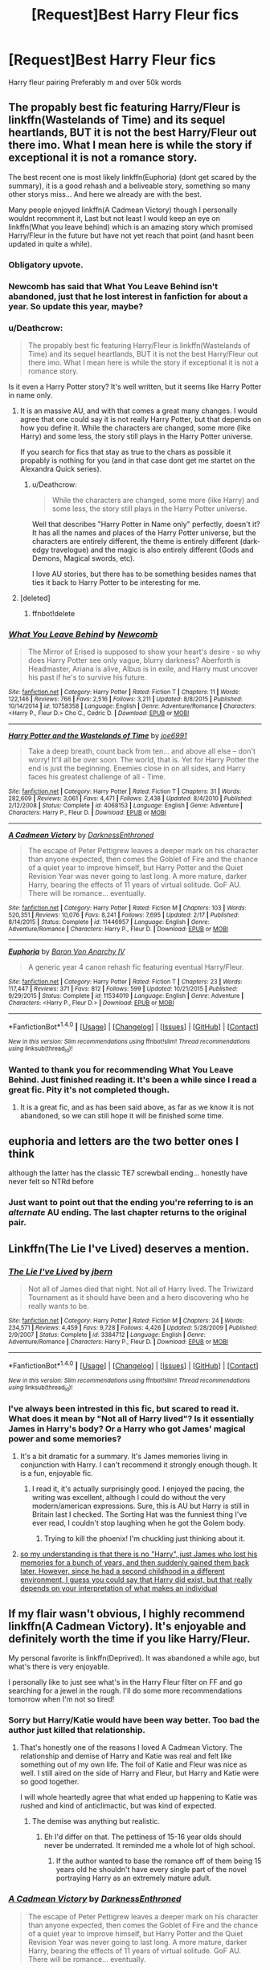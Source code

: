 #+TITLE: [Request]Best Harry Fleur fics

* [Request]Best Harry Fleur fics
:PROPERTIES:
:Score: 15
:DateUnix: 1483768066.0
:DateShort: 2017-Jan-07
:FlairText: Request
:END:
Harry fleur pairing Preferably m and over 50k words


** The propably best fic featuring Harry/Fleur is linkffn(Wastelands of Time) and its sequel heartlands, BUT it is not the best Harry/Fleur out there imo. What I mean here is while the story if exceptional it is not a romance story.

The best recent one is most likely linkffn(Euphoria) (dont get scared by the summary), it is a good rehash and a beliveable story, something so many other storys miss... And here we already are with the best.

Many people enjoyed linkffn(A Cadmean Victory) though I personally wouldnt recomment it, Last but not least I would keep an eye on linkffn(What you leave behind) which is an amazing story which promised Harry/Fleur in the future but have not yet reach that point (and hasnt been updated in quite a while).
:PROPERTIES:
:Author: Distaly
:Score: 15
:DateUnix: 1483771205.0
:DateShort: 2017-Jan-07
:END:

*** Obligatory upvote.
:PROPERTIES:
:Author: Lord_Anarchy
:Score: 3
:DateUnix: 1483778070.0
:DateShort: 2017-Jan-07
:END:


*** Newcomb has said that What You Leave Behind isn't abandoned, just that he lost interest in fanfiction for about a year. So update this year, maybe?
:PROPERTIES:
:Author: yarglethatblargle
:Score: 5
:DateUnix: 1483772528.0
:DateShort: 2017-Jan-07
:END:


*** u/Deathcrow:
#+begin_quote
  The propably best fic featuring Harry/Fleur is linkffn(Wastelands of Time) and its sequel heartlands, BUT it is not the best Harry/Fleur out there imo. What I mean here is while the story if exceptional it is not a romance story.
#+end_quote

Is it even a Harry Potter story? It's well written, but it seems like Harry Potter in name only.
:PROPERTIES:
:Author: Deathcrow
:Score: 3
:DateUnix: 1483793201.0
:DateShort: 2017-Jan-07
:END:

**** It is an massive AU, and with that comes a great many changes. I would agree that one could say it is not really Harry Potter, but that depends on how you define it. While the characters are changed, some more (like Harry) and some less, the story still plays in the Harry Potter universe.

If you search for fics that stay as true to the chars as possible it propably is nothing for you (and in that case dont get me startet on the Alexandra Quick series).
:PROPERTIES:
:Author: Distaly
:Score: 3
:DateUnix: 1483795881.0
:DateShort: 2017-Jan-07
:END:

***** u/Deathcrow:
#+begin_quote
  While the characters are changed, some more (like Harry) and some less, the story still plays in the Harry Potter universe.
#+end_quote

Well that describes "Harry Potter in Name only" perfectly, doesn't it? It has all the names and places of the Harry Potter universe, but the characters are entirely different, the theme is entirely different (dark-edgy travelogue) and the magic is also entirely different (Gods and Demons, Magical swords, etc).

I love AU stories, but there has to be something besides names that ties it back to Harry Potter to be interesting for me.
:PROPERTIES:
:Author: Deathcrow
:Score: 1
:DateUnix: 1483798585.0
:DateShort: 2017-Jan-07
:END:


**** [deleted]
:PROPERTIES:
:Score: 1
:DateUnix: 1483793227.0
:DateShort: 2017-Jan-07
:END:

***** ffnbot!delete
:PROPERTIES:
:Author: Distaly
:Score: 1
:DateUnix: 1483795736.0
:DateShort: 2017-Jan-07
:END:


*** [[http://www.fanfiction.net/s/10758358/1/][*/What You Leave Behind/*]] by [[https://www.fanfiction.net/u/4727972/Newcomb][/Newcomb/]]

#+begin_quote
  The Mirror of Erised is supposed to show your heart's desire - so why does Harry Potter see only vague, blurry darkness? Aberforth is Headmaster, Ariana is alive, Albus is in exile, and Harry must uncover his past if he's to survive his future.
#+end_quote

^{/Site/: [[http://www.fanfiction.net/][fanfiction.net]] *|* /Category/: Harry Potter *|* /Rated/: Fiction T *|* /Chapters/: 11 *|* /Words/: 122,146 *|* /Reviews/: 766 *|* /Favs/: 2,516 *|* /Follows/: 3,211 *|* /Updated/: 8/8/2015 *|* /Published/: 10/14/2014 *|* /id/: 10758358 *|* /Language/: English *|* /Genre/: Adventure/Romance *|* /Characters/: <Harry P., Fleur D.> Cho C., Cedric D. *|* /Download/: [[http://www.ff2ebook.com/old/ffn-bot/index.php?id=10758358&source=ff&filetype=epub][EPUB]] or [[http://www.ff2ebook.com/old/ffn-bot/index.php?id=10758358&source=ff&filetype=mobi][MOBI]]}

--------------

[[http://www.fanfiction.net/s/4068153/1/][*/Harry Potter and the Wastelands of Time/*]] by [[https://www.fanfiction.net/u/557425/joe6991][/joe6991/]]

#+begin_quote
  Take a deep breath, count back from ten... and above all else -- don't worry! It'll all be over soon. The world, that is. Yet for Harry Potter the end is just the beginning. Enemies close in on all sides, and Harry faces his greatest challenge of all - Time.
#+end_quote

^{/Site/: [[http://www.fanfiction.net/][fanfiction.net]] *|* /Category/: Harry Potter *|* /Rated/: Fiction T *|* /Chapters/: 31 *|* /Words/: 282,609 *|* /Reviews/: 3,061 *|* /Favs/: 4,471 *|* /Follows/: 2,438 *|* /Updated/: 8/4/2010 *|* /Published/: 2/12/2008 *|* /Status/: Complete *|* /id/: 4068153 *|* /Language/: English *|* /Genre/: Adventure *|* /Characters/: Harry P., Fleur D. *|* /Download/: [[http://www.ff2ebook.com/old/ffn-bot/index.php?id=4068153&source=ff&filetype=epub][EPUB]] or [[http://www.ff2ebook.com/old/ffn-bot/index.php?id=4068153&source=ff&filetype=mobi][MOBI]]}

--------------

[[http://www.fanfiction.net/s/11446957/1/][*/A Cadmean Victory/*]] by [[https://www.fanfiction.net/u/7037477/DarknessEnthroned][/DarknessEnthroned/]]

#+begin_quote
  The escape of Peter Pettigrew leaves a deeper mark on his character than anyone expected, then comes the Goblet of Fire and the chance of a quiet year to improve himself, but Harry Potter and the Quiet Revision Year was never going to last long. A more mature, darker Harry, bearing the effects of 11 years of virtual solitude. GoF AU. There will be romance... eventually.
#+end_quote

^{/Site/: [[http://www.fanfiction.net/][fanfiction.net]] *|* /Category/: Harry Potter *|* /Rated/: Fiction M *|* /Chapters/: 103 *|* /Words/: 520,351 *|* /Reviews/: 10,076 *|* /Favs/: 8,241 *|* /Follows/: 7,695 *|* /Updated/: 2/17 *|* /Published/: 8/14/2015 *|* /Status/: Complete *|* /id/: 11446957 *|* /Language/: English *|* /Genre/: Adventure/Romance *|* /Characters/: Harry P., Fleur D. *|* /Download/: [[http://www.ff2ebook.com/old/ffn-bot/index.php?id=11446957&source=ff&filetype=epub][EPUB]] or [[http://www.ff2ebook.com/old/ffn-bot/index.php?id=11446957&source=ff&filetype=mobi][MOBI]]}

--------------

[[http://www.fanfiction.net/s/11534019/1/][*/Euphoria/*]] by [[https://www.fanfiction.net/u/2125102/Baron-Von-Anarchy-IV][/Baron Von Anarchy IV/]]

#+begin_quote
  A generic year 4 canon rehash fic featuring eventual Harry/Fleur.
#+end_quote

^{/Site/: [[http://www.fanfiction.net/][fanfiction.net]] *|* /Category/: Harry Potter *|* /Rated/: Fiction T *|* /Chapters/: 23 *|* /Words/: 117,447 *|* /Reviews/: 371 *|* /Favs/: 812 *|* /Follows/: 599 *|* /Updated/: 10/21/2015 *|* /Published/: 9/29/2015 *|* /Status/: Complete *|* /id/: 11534019 *|* /Language/: English *|* /Genre/: Adventure *|* /Characters/: <Harry P., Fleur D.> *|* /Download/: [[http://www.ff2ebook.com/old/ffn-bot/index.php?id=11534019&source=ff&filetype=epub][EPUB]] or [[http://www.ff2ebook.com/old/ffn-bot/index.php?id=11534019&source=ff&filetype=mobi][MOBI]]}

--------------

*FanfictionBot*^{1.4.0} *|* [[[https://github.com/tusing/reddit-ffn-bot/wiki/Usage][Usage]]] | [[[https://github.com/tusing/reddit-ffn-bot/wiki/Changelog][Changelog]]] | [[[https://github.com/tusing/reddit-ffn-bot/issues/][Issues]]] | [[[https://github.com/tusing/reddit-ffn-bot/][GitHub]]] | [[[https://www.reddit.com/message/compose?to=tusing][Contact]]]

^{/New in this version: Slim recommendations using/ ffnbot!slim! /Thread recommendations using/ linksub(thread_id)!}
:PROPERTIES:
:Author: FanfictionBot
:Score: 1
:DateUnix: 1483771244.0
:DateShort: 2017-Jan-07
:END:


*** Wanted to thank you for recommending What You Leave Behind. Just finished reading it. It's been a while since I read a great fic. Pity it's not completed though.
:PROPERTIES:
:Author: better_be_ravenclaw
:Score: 1
:DateUnix: 1483810839.0
:DateShort: 2017-Jan-07
:END:

**** It is a great fic, and as has been said above, as far as we know it is not abandoned, so we can still hope it will be finished some time.
:PROPERTIES:
:Author: Distaly
:Score: 1
:DateUnix: 1483811928.0
:DateShort: 2017-Jan-07
:END:


** euphoria and letters are the two better ones I think

although the latter has the classic TE7 screwball ending... honestly have never felt so NTRd before
:PROPERTIES:
:Author: TurtlePig
:Score: 3
:DateUnix: 1483828660.0
:DateShort: 2017-Jan-08
:END:

*** Just want to point out that the ending you're referring to is an /alternate/ AU ending. The last chapter returns to the original pair.
:PROPERTIES:
:Author: ggrey7
:Score: 2
:DateUnix: 1485480051.0
:DateShort: 2017-Jan-27
:END:


** Linkffn(The Lie I've Lived) deserves a mention.
:PROPERTIES:
:Author: Ch1pp
:Score: 4
:DateUnix: 1483818634.0
:DateShort: 2017-Jan-07
:END:

*** [[http://www.fanfiction.net/s/3384712/1/][*/The Lie I've Lived/*]] by [[https://www.fanfiction.net/u/940359/jbern][/jbern/]]

#+begin_quote
  Not all of James died that night. Not all of Harry lived. The Triwizard Tournament as it should have been and a hero discovering who he really wants to be.
#+end_quote

^{/Site/: [[http://www.fanfiction.net/][fanfiction.net]] *|* /Category/: Harry Potter *|* /Rated/: Fiction M *|* /Chapters/: 24 *|* /Words/: 234,571 *|* /Reviews/: 4,459 *|* /Favs/: 9,728 *|* /Follows/: 4,426 *|* /Updated/: 5/28/2009 *|* /Published/: 2/9/2007 *|* /Status/: Complete *|* /id/: 3384712 *|* /Language/: English *|* /Genre/: Adventure/Romance *|* /Characters/: Harry P., Fleur D. *|* /Download/: [[http://www.ff2ebook.com/old/ffn-bot/index.php?id=3384712&source=ff&filetype=epub][EPUB]] or [[http://www.ff2ebook.com/old/ffn-bot/index.php?id=3384712&source=ff&filetype=mobi][MOBI]]}

--------------

*FanfictionBot*^{1.4.0} *|* [[[https://github.com/tusing/reddit-ffn-bot/wiki/Usage][Usage]]] | [[[https://github.com/tusing/reddit-ffn-bot/wiki/Changelog][Changelog]]] | [[[https://github.com/tusing/reddit-ffn-bot/issues/][Issues]]] | [[[https://github.com/tusing/reddit-ffn-bot/][GitHub]]] | [[[https://www.reddit.com/message/compose?to=tusing][Contact]]]

^{/New in this version: Slim recommendations using/ ffnbot!slim! /Thread recommendations using/ linksub(thread_id)!}
:PROPERTIES:
:Author: FanfictionBot
:Score: 1
:DateUnix: 1483818672.0
:DateShort: 2017-Jan-07
:END:


*** I've always been intrested in this fic, but scared to read it. What does it mean by "Not all of Harry lived"? Is it essentially James in Harry's body? Or a Harry who got James' magical power and some memories?
:PROPERTIES:
:Score: 1
:DateUnix: 1483927070.0
:DateShort: 2017-Jan-09
:END:

**** It's a bit dramatic for a summary. It's James memories living in conjunction with Harry. I can't recommend it strongly enough though. It is a fun, enjoyable fic.
:PROPERTIES:
:Author: Ch1pp
:Score: 4
:DateUnix: 1483949214.0
:DateShort: 2017-Jan-09
:END:

***** I read it, it's actually surprisingly good. I enjoyed the pacing, the writing was excellent, although I could do without the very modern/american expressions. Sure, this is AU but Harry is still in Britain last I checked. The Sorting Hat was the funniest thing I've ever read, I couldn't stop laughing when he got the Golem body.
:PROPERTIES:
:Score: 3
:DateUnix: 1484166066.0
:DateShort: 2017-Jan-11
:END:

****** Trying to kill the phoenix! I'm chuckling just thinking about it.
:PROPERTIES:
:Author: Ch1pp
:Score: 2
:DateUnix: 1484169673.0
:DateShort: 2017-Jan-12
:END:


**** [[/spoiler][so my understanding is that there is no "Harry", just James who lost his memories for a bunch of years, and then suddenly gained them back later. However, since he had a second childhood in a different environment, I guess you could say that Harry did exist, but that really depends on your interpretation of what makes an individual]]
:PROPERTIES:
:Author: sephirothrr
:Score: 1
:DateUnix: 1483942546.0
:DateShort: 2017-Jan-09
:END:


** If my flair wasn't obvious, I highly recommend linkffn(A Cadmean Victory). It's enjoyable and definitely worth the time if you like Harry/Fleur.

My personal favorite is linkffn(Deprived). It was abandoned a while ago, but what's there is very enjoyable.

I personally like to just see what's in the Harry Fleur filter on FF and go searching for a jewel in the rough. I'll do some more recommendations tomorrow when I'm not so tired!
:PROPERTIES:
:Author: ladrlee
:Score: 2
:DateUnix: 1483785732.0
:DateShort: 2017-Jan-07
:END:

*** Sorry but Harry/Katie would have been way better. Too bad the author just killed that relationship.
:PROPERTIES:
:Author: ItsSpicee
:Score: 3
:DateUnix: 1483843211.0
:DateShort: 2017-Jan-08
:END:

**** That's honestly one of the reasons I loved A Cadmean Victory. The relationship and demise of Harry and Katie was real and felt like something out of my own life. The foil of Katie and Fleur was nice as well. I still aired on the side of Harry and Fleur, but Harry and Katie were so good together.

I will whole heartedly agree that what ended up happening to Katie was rushed and kind of anticlimactic, but was kind of expected.
:PROPERTIES:
:Author: ladrlee
:Score: 5
:DateUnix: 1483848199.0
:DateShort: 2017-Jan-08
:END:

***** The demise was anything but realistic.
:PROPERTIES:
:Author: ItsSpicee
:Score: 4
:DateUnix: 1483850868.0
:DateShort: 2017-Jan-08
:END:

****** Eh I'd differ on that. The pettiness of 15-16 year olds should never be underrated. It reminded me a whole lot of high school.
:PROPERTIES:
:Author: ladrlee
:Score: 2
:DateUnix: 1483851509.0
:DateShort: 2017-Jan-08
:END:

******* If the author wanted to base the romance off of them being 15 years old he shouldn't have every single part of the novel portraying Harry as an extremely mature adult.
:PROPERTIES:
:Author: ItsSpicee
:Score: 4
:DateUnix: 1483853681.0
:DateShort: 2017-Jan-08
:END:


*** [[http://www.fanfiction.net/s/11446957/1/][*/A Cadmean Victory/*]] by [[https://www.fanfiction.net/u/7037477/DarknessEnthroned][/DarknessEnthroned/]]

#+begin_quote
  The escape of Peter Pettigrew leaves a deeper mark on his character than anyone expected, then comes the Goblet of Fire and the chance of a quiet year to improve himself, but Harry Potter and the Quiet Revision Year was never going to last long. A more mature, darker Harry, bearing the effects of 11 years of virtual solitude. GoF AU. There will be romance... eventually.
#+end_quote

^{/Site/: [[http://www.fanfiction.net/][fanfiction.net]] *|* /Category/: Harry Potter *|* /Rated/: Fiction M *|* /Chapters/: 103 *|* /Words/: 520,351 *|* /Reviews/: 10,076 *|* /Favs/: 8,241 *|* /Follows/: 7,695 *|* /Updated/: 2/17 *|* /Published/: 8/14/2015 *|* /Status/: Complete *|* /id/: 11446957 *|* /Language/: English *|* /Genre/: Adventure/Romance *|* /Characters/: Harry P., Fleur D. *|* /Download/: [[http://www.ff2ebook.com/old/ffn-bot/index.php?id=11446957&source=ff&filetype=epub][EPUB]] or [[http://www.ff2ebook.com/old/ffn-bot/index.php?id=11446957&source=ff&filetype=mobi][MOBI]]}

--------------

[[http://www.fanfiction.net/s/7402590/1/][*/Deprived/*]] by [[https://www.fanfiction.net/u/3269586/The-Crimson-Lord][/The Crimson Lord/]]

#+begin_quote
  On that fateful day, two Potters were born. One was destined to be the Boy-Who-Lived. The other was forgotten by the Wizarding World. Now, as the Triwizard Tournament nears, a strange boy is contracted to defend a beautiful girl.
#+end_quote

^{/Site/: [[http://www.fanfiction.net/][fanfiction.net]] *|* /Category/: Harry Potter *|* /Rated/: Fiction M *|* /Chapters/: 19 *|* /Words/: 159,330 *|* /Reviews/: 3,715 *|* /Favs/: 9,566 *|* /Follows/: 9,535 *|* /Updated/: 4/29/2012 *|* /Published/: 9/22/2011 *|* /id/: 7402590 *|* /Language/: English *|* /Genre/: Adventure/Romance *|* /Characters/: Harry P., Fleur D. *|* /Download/: [[http://www.ff2ebook.com/old/ffn-bot/index.php?id=7402590&source=ff&filetype=epub][EPUB]] or [[http://www.ff2ebook.com/old/ffn-bot/index.php?id=7402590&source=ff&filetype=mobi][MOBI]]}

--------------

*FanfictionBot*^{1.4.0} *|* [[[https://github.com/tusing/reddit-ffn-bot/wiki/Usage][Usage]]] | [[[https://github.com/tusing/reddit-ffn-bot/wiki/Changelog][Changelog]]] | [[[https://github.com/tusing/reddit-ffn-bot/issues/][Issues]]] | [[[https://github.com/tusing/reddit-ffn-bot/][GitHub]]] | [[[https://www.reddit.com/message/compose?to=tusing][Contact]]]

^{/New in this version: Slim recommendations using/ ffnbot!slim! /Thread recommendations using/ linksub(thread_id)!}
:PROPERTIES:
:Author: FanfictionBot
:Score: 1
:DateUnix: 1483785757.0
:DateShort: 2017-Jan-07
:END:


*** A Cadmean Victory started off really well, and I loved it, but there was a sudden change in the tone and quality right round summer (if I remember correctly), and I just couldn't stand it anymore.
:PROPERTIES:
:Author: sephirothrr
:Score: 1
:DateUnix: 1483942611.0
:DateShort: 2017-Jan-09
:END:


** linkffn(for love of magic)

linkffn(playdate)

linkffn(sticky situations at shell cottage)
:PROPERTIES:
:Author: apothecaragorn19
:Score: 1
:DateUnix: 1483814163.0
:DateShort: 2017-Jan-07
:END:

*** [[http://www.fanfiction.net/s/11669575/1/][*/For Love of Magic/*]] by [[https://www.fanfiction.net/u/5241558/Noodlehammer][/Noodlehammer/]]

#+begin_quote
  A different upbringing leaves Harry Potter with an early knowledge of magic and a view towards the Wizarding World not as an escape from the Dursleys, but as an opportunity to learn more about it. Unfortunately, he quickly finds that there are many elements in this new world that are unwilling to leave the Boy-Who-Lived alone.
#+end_quote

^{/Site/: [[http://www.fanfiction.net/][fanfiction.net]] *|* /Category/: Harry Potter *|* /Rated/: Fiction M *|* /Chapters/: 31 *|* /Words/: 411,376 *|* /Reviews/: 5,352 *|* /Favs/: 5,617 *|* /Follows/: 6,423 *|* /Updated/: 12/24 *|* /Published/: 12/15/2015 *|* /id/: 11669575 *|* /Language/: English *|* /Characters/: Harry P. *|* /Download/: [[http://www.ff2ebook.com/old/ffn-bot/index.php?id=11669575&source=ff&filetype=epub][EPUB]] or [[http://www.ff2ebook.com/old/ffn-bot/index.php?id=11669575&source=ff&filetype=mobi][MOBI]]}

--------------

[[http://www.fanfiction.net/s/11650343/1/][*/Sticky Situations at Shell Cottage/*]] by [[https://www.fanfiction.net/u/5698015/Elven-Sorcerer][/Elven Sorcerer/]]

#+begin_quote
  After an exhausting month at work, Fleur was ready to enjoy the holiday with her husband until a sudden emergency call comes and an unexpected guest appears at her doorstep, derailing her whole life. Lemons.
#+end_quote

^{/Site/: [[http://www.fanfiction.net/][fanfiction.net]] *|* /Category/: Harry Potter *|* /Rated/: Fiction M *|* /Chapters/: 7 *|* /Words/: 21,893 *|* /Reviews/: 178 *|* /Favs/: 852 *|* /Follows/: 1,078 *|* /Updated/: 8/19/2016 *|* /Published/: 12/4/2015 *|* /id/: 11650343 *|* /Language/: English *|* /Characters/: Harry P., Fleur D. *|* /Download/: [[http://www.ff2ebook.com/old/ffn-bot/index.php?id=11650343&source=ff&filetype=epub][EPUB]] or [[http://www.ff2ebook.com/old/ffn-bot/index.php?id=11650343&source=ff&filetype=mobi][MOBI]]}

--------------

[[http://www.fanfiction.net/s/11903279/1/][*/Playdate/*]] by [[https://www.fanfiction.net/u/5986250/That-s-Real-Magic][/That's Real Magic/]]

#+begin_quote
  This was wrong and they had to stop. Harry/Fleur.
#+end_quote

^{/Site/: [[http://www.fanfiction.net/][fanfiction.net]] *|* /Category/: Harry Potter *|* /Rated/: Fiction M *|* /Words/: 5,214 *|* /Reviews/: 16 *|* /Favs/: 281 *|* /Follows/: 116 *|* /Published/: 4/18/2016 *|* /Status/: Complete *|* /id/: 11903279 *|* /Language/: English *|* /Genre/: Drama/Romance *|* /Characters/: <Harry P., Fleur D.> *|* /Download/: [[http://www.ff2ebook.com/old/ffn-bot/index.php?id=11903279&source=ff&filetype=epub][EPUB]] or [[http://www.ff2ebook.com/old/ffn-bot/index.php?id=11903279&source=ff&filetype=mobi][MOBI]]}

--------------

*FanfictionBot*^{1.4.0} *|* [[[https://github.com/tusing/reddit-ffn-bot/wiki/Usage][Usage]]] | [[[https://github.com/tusing/reddit-ffn-bot/wiki/Changelog][Changelog]]] | [[[https://github.com/tusing/reddit-ffn-bot/issues/][Issues]]] | [[[https://github.com/tusing/reddit-ffn-bot/][GitHub]]] | [[[https://www.reddit.com/message/compose?to=tusing][Contact]]]

^{/New in this version: Slim recommendations using/ ffnbot!slim! /Thread recommendations using/ linksub(thread_id)!}
:PROPERTIES:
:Author: FanfictionBot
:Score: 1
:DateUnix: 1483814191.0
:DateShort: 2017-Jan-07
:END:

